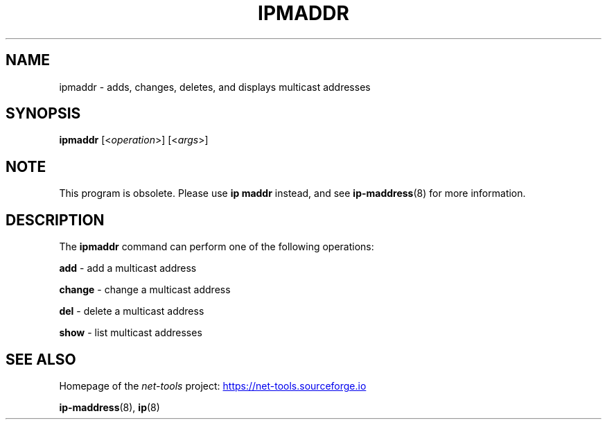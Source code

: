 .TH IPMADDR 8 "2025-09-10" "net\-tools" "Linux System Administrator's Manual"

.SH NAME
ipmaddr \- adds, changes, deletes, and displays multicast addresses

.SH SYNOPSIS
.B ipmaddr
.RI [< operation >]
.RI [< args >]

.SH NOTE
This program is obsolete. Please use \fBip maddr\fR instead, and see
.BR ip-maddress (8)
for more information.

.SH DESCRIPTION
The \fBipmaddr\fR command can perform one of the following operations:

.B add
\- add a multicast address

.B change
\- change a multicast address

.B del
\- delete a multicast address

.B show
\- list multicast addresses

.SH SEE ALSO
Homepage of the \fInet\-tools\fP project:
.UR https://net-tools.sourceforge.io
.UE

.P
.BR ip-maddress (8),
.BR ip (8)
